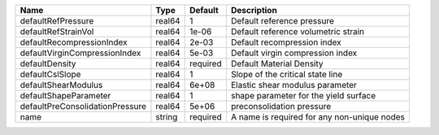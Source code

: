 

=============================== ====== ======== ===========================================
Name                            Type   Default  Description
=============================== ====== ======== ===========================================
defaultRefPressure              real64 1        Default reference pressure
defaultRefStrainVol             real64 1e-06    Default reference volumetric strain
defaultRecompressionIndex       real64 2e-03    Default recompression index
defaultVirginCompressionIndex   real64 5e-03    Default virgin compression index
defaultDensity                  real64 required Default Material Density
defaultCslSlope                 real64 1        Slope of the critical state line
defaultShearModulus             real64 6e+08    Elastic shear modulus parameter
defaultShapeParameter           real64 1        shape parameter for the yield surface
defaultPreConsolidationPressure real64 5e+06    preconsolidation pressure
name                            string required A name is required for any non-unique nodes
=============================== ====== ======== ===========================================


